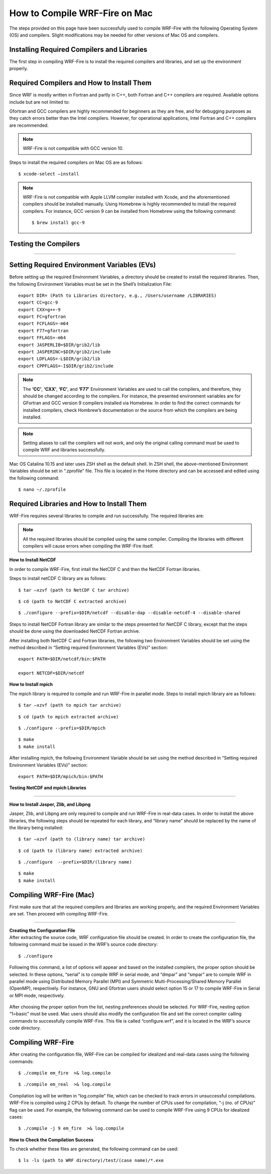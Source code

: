 .. _compileMac:

How to Compile WRF-Fire on Mac
============================== 
The steps provided on this page have been successfully used to compile WRF-Fire with the following Operating System (OS) and compilers. Slight modifications may be needed for other  versions of Mac OS and compilers.    

.. raw:: html  

   <p style="margin-left:2.5%;">- OS: Mac OS Catalina 10.15 and Mac OS Big Sur 11.2 <br>

.. raw:: html  

   <p style="margin-left:2.5%;">- Fortran compiler: Gfortran version 9.2.0 <br>

.. raw:: html   

   <p style="margin-left:2.5%;">- C compiler: GNU GCC version 9.3.0 <br>


Installing Required Compilers and Libraries
-------------------------------------------

The first step in compiling WRF-Fire is to install the required compilers and libraries, and set up the environment properly.

.. _runwrf:

Required Compilers and How to Install Them
------------------------------------------

Since WRF is mostly written in Fortran and partly in C++, both Fortran and C++ compilers are required. Available options include but are not limited to:
      
.. raw:: html  
 
     <p style="margin-left:2.5%;">- <a href="https://gcc.gnu.org/wiki/GFortran" target="_blank">GNU Fortran</a> (Gfortran) compiler and <a href="https://gcc.gnu.org/wiki/GFortran" target="_blank"> GNU Compiler Collection</a> (GCC)

.. raw:: html  
 
     <p style="margin-left:2.5%;">- <a href="https://software.intel.com/content/www/us/en/develop/tools/oneapi/components/fortran-compiler.html" target="_blank">Intel Fortran</a> (ifort) and <a href="https://software.intel.com/content/www/us/en/develop/tools/oneapi/components/dpc-compiler.html" target="_blank"> Intel C++</a> (icc) compilers

Gfortran and GCC compilers are highly recommended for beginners as they are free, and for debugging purposes as they catch errors better than the Intel compilers. However, for operational applications, Intel Fortran and C++ compilers are recommended.

.. note::

   WRF-Fire is not compatible with GCC version 10.

Steps to install the required compilers on Mac OS are as follows:

.. raw:: html

   <p style="margin-left:1%;">1. Install Xcode from <a href="https://apps.apple.com/us/app/xcode/id497799835?mt=12" target="_blank">App Store</a> </p>

.. raw:: html

   <p style="margin-left:1%;">2. Install Command Line Tools using the following command:</p>

::

      $ xcode-select –install

.. raw:: html

   <p style="margin-left:1%;">3. Install required compilers


.. note::
  
   WRF-Fire is not compatible with Apple LLVM compiler installed with Xcode, and the aforementioned compilers should be installed manually. Using Homebrew is highly recommended to install the required compilers. For instance, GCC version 9 can be installed from Homebrew using the following command::
   
   $ brew install gcc-9


Testing the Compilers
---------------------
.. raw:: html
   
   Always test the installed compilers to ensure the proper installation and configuration. Compilers can be tested using basic codes like “Hello World!”, or using <a href="https://www2.mmm.ucar.edu/wrf/OnLineTutorial/compilation_tutorial.php" target="_blank">the test codes provided by NCAR</a>.

----------------

Setting Required Environment Variables (EVs)
--------------------------------------------
Before setting up the required Environment Variables, a directory should be created to install the required libraries. Then, the following Environment Variables must be set in the Shell’s Initialization File::

   export DIR= (Path to Libraries directory, e.g., /Users/username /LIBRARIES)
   export CC=gcc-9
   export CXX=g++-9
   export FC=gfortran
   export FCFLAGS=-m64
   export F77=gfortran
   export FFLAGS=-m64
   export JASPERLIB=$DIR/grib2/lib
   export JASPERINC=$DIR/grib2/include
   export LDFLAGS=-L$DIR/grib2/lib
   export CPPFLAGS=-I$DIR/grib2/include

.. note:: 
  
   The **‘CC’**, **‘CXX’**, **‘FC’**, and **‘F77’** Environment Variables are used to call the compilers, and therefore, they should be changed according to the compilers. For instance, the presented environment variables are for GFortran and GCC version 9 compilers installed via Homebrew. In order to find the correct commands for installed compilers, check Hombrew’s documentation or the source from which the compilers are being installed.

.. note:: 

   Setting aliases to call the compilers will not work, and only the original calling command must be used to compile WRF and libraries successfully.

Mac OS Catalina 10.15 and later uses ZSH shell as the default shell. In ZSH shell, the above-mentioned Environment Variables should be set in “.zprofile” file. This file is located in the Home directory and can be accessed and edited using the following command::

   $ nano ~/.zprofile


Required Libraries and How to Install Them
------------------------------------------

WRF-Fire requires several libraries to compile and run successfully. The required libraries are:

.. raw:: html
   
   <p style="margin-left:2.5%;">- NetCDF: always required since WRF’s inputs and outputs are in NetCDF format <br></p>

.. raw:: html

   <p style="margin-left:2.5%;">- Mpich: required to compile and run WRF-Fire in parallel mode <br></p>

.. raw:: html
    
   <p style="margin-left:2.5%;">- Jasper: required for real-data cases <br></p>

.. raw:: html
    
   <p style="margin-left:2.5%;">- Zlib: required for real-data cases <br></p>

.. raw:: html
    
   <p style="margin-left:2.5%;">- Libpng: required for real-data cases <br></p>


.. note:: 

   All the required libraries should be compiled using the same compiler. Compiling the libraries with different compilers will cause errors when compiling the WRF-Fire itself.

**How to Install NetCDF**

In order to compile WRF-Fire, first intall the NetCDF C and then the NetCDF Fortran libraries. 

Steps to install netCDF C library are as follows:

.. raw:: html  

   <p style="margin-left:1%;">1. Download NetCDF C and Fortran libraries:

.. raw:: html  
 
     <p style="margin-left:5%;">- <a href="https://www.unidata.ucar.edu/downloads/netcdf/ftp/netcdf-c-4.8.0.tar.gz" target="_blank">     NetCDF C</a> <br>

.. raw:: html  
 
     <p style="margin-left:5%;">- <a href="https://www.unidata.ucar.edu/downloads/netcdf/ftp/netcdf-fortran-4.5.3.tar.gz" target="_blank">     NetCDF Fortran</a>

.. raw:: html

   <p style="margin-left:1%;">2. Extract the downloaded NetCDF C library:

::

   $ tar –xzvf (path to NetCDF C tar archive)

.. raw:: html

   <p style="margin-left:1%;">3. Move to the extracted NetCDF C library:

::

   $ cd (path to NetCDF C extracted archive) 

.. raw:: html

   <p style="margin-left:1%;">4. Configure the NetCDF C using the following command:

::

   $ ./configure --prefix=$DIR/netcdf --disable-dap --disable-netcdf-4 --disable-shared

.. raw:: html

   In this line, “--prefix” command is used to specify the location to install the NetCDF library. Note that both NetCDF C and Fortran libraries must be installed in the same directory. <br><br>

.. raw:: html

   <p style="margin-left:1%;">5. Issue “make” and “make install” commands::

   $ make
   $ make install

Steps to install NetCDF Fortran library are similar to the steps presented for NetCDF C library, except that the steps should be done using the downloaded NetCDF Fortran archive. 

After installing both NetCDF C and Fortran libraries, the following two Environment Variables should be set using the method described in “Setting required Environment Variables (EVs)” section::

   export PATH=$DIR/netcdf/bin:$PATH
   
   export NETCDF=$DIR/netcdf


**How to Install mpich**

The mpich library is required to compile and run WRF-Fire in parallel mode.
Steps to install mpich library are as follows:

.. raw:: html

   <p style="margin-left:1%;">1. <a href="http://www.mpich.org/static/downloads/3.4.2/mpich-3.4.2.tar.gz" target="_blank"> Download mpich </a>library </p>

.. raw:: html

   <p style="margin-left:1%;">2. Extract the downloaded mpich library </p>

::

   $ tar –xzvf (path to mpich tar archive)

.. raw:: html

   <p style="margin-left:1%;">3. Move to the extracted mpich library <br>

::

      $ cd (path to mpich extracted archive)

.. raw:: html

   <p style="margin-left:1%;">4. Configure mpich using the following command <br>

::

      $ ./configure --prefix=$DIR/mpich

.. raw:: html

   In this line, “--prefix” command is used to specify the location to install the mpich library. <br>

.. raw:: html

   <br><p style="margin-left:1%;">5. Issue “make” and “make install” commands <br>

::

      $ make
      $ make install

After installing mpich, the following Environment Variable should be set using the method described in “Setting required Environment Variables (EVs)” section::

   export PATH=$DIR/mpich/bin:$PATH

**Testing NetCDF and mpich Libraries**

.. raw:: html

   In order to make sure that NetCDF and mpich libraries are installed and working properly, <a href="https://www2.mmm.ucar.edu/wrf/OnLineTutorial/compilation_tutorial.php" target="_blank">test codes provided by NCAR </a>can be used. It is highly recommended to test the libraries before compiling WRF-Fire to avoid any issues.

--------------------

**How to Install Jasper, Zlib, and Libpng**

Jasper, Zlib, and Libpng are only required to compile and run WRF-Fire in real-data cases. 
In order to install the above libraries, the following steps should be repeated for each library, and “library name” should be replaced by the name of the library being installed:

.. raw:: html

   <p style="margin-left:1%;">1. Download Jasper, Zlib, and Libpng libraries: </p>

.. raw:: html  

   <p style="margin-left:2.5%;">- <a href="https://www.ece.uvic.ca/~frodo/jasper/software/jasper-2.0.14.tar.gz" target="_blank">Jasper</a> <br>  

.. raw:: html  
 
   <p style="margin-left:2.5%;">- <a href="https://zlib.net/zlib-1.2.11.tar.gz" target="_blank">Zlib</a><br/> 

.. raw:: html  
 
   <p style="margin-left:2.5%;">- <a href="http://prdownloads.sourceforge.net/libpng/libpng-1.6.37.tar.gz?download" target="_blank">Libpng</a> <br>

.. raw:: html

   <p style="margin-left:1%;">2. Extract the downloaded “library name” archive:

::

   $ tar –xzvf (path to (library name) tar archive)

.. raw:: html
   
   <p style="margin-left:1%;">3. Move to the extracted “library name” directory:

::

   $ cd (path to (library name) extracted archive)

.. raw:: html

   <p style="margin-left:1%;">4. Configure “library name” using the following command:

::

   $ ./configure  --prefix=$DIR/(library name)


.. raw:: html

   In this line, “--prefix” command is used to specify the location to install the “library name” library. <br>

.. raw:: html

   <br><p style="margin-left:1%;">5. Issue “make” and “make install” commands:

::
   
   $ make
   $ make install

Compiling WRF-Fire (Mac)
------------------------

First make sure that all the required compilers and libraries are working properly, and the required Environment Variables are set. Then proceed with compiling WRF-Fire.


.. raw:: html

   WRF-Fire source can be downloaded from its <a href="https://github.com/wrf-model/WRF" target="_blank">Github </a>repository. <br/>

------------------

| **Creating the Configuration File**
| After extracting the source code, WRF configuration file should be created. In order to create the configuration file, the following command must be issued in the WRF’s source code directory:

::

   $ ./configure

Following this command, a list of options will appear and based on the installed compilers, the proper option should be selected. In these options, “serial” is to compile WRF in serial mode, and “dmpar” and “smpar” are to compile WRF in parallel mode using Distributed Memory Parallel (MPI) and Symmetric Multi-Processing/Shared Memory Parallel (OpenMP), respectively. For instance, GNU and Gfortran users should select option 15 or 17 to compile WRF-Fire in Serial or MPI mode, respectively.

.. figure:: images/CompileOptions.png
     :align: center
     :width: 700
     :alt: alternate text
     :figclass: center

.. centered:: Available options to compile WRF-Fire in Mac Environment 
 
After choosing the proper option from the list, nesting preferences should be selected. For WRF-Fire, nesting option “1=basic” must be used.
Mac users should also modify the configuration file and set the correct compiler calling commands to successfully compile WRF-Fire. This file is called “configure.wrf”, and it is located in the WRF’s source code directory. 

.. figure:: images/CorrectingCompile.png
     :align: center
     :width: 700
     :alt: alternate text
     :figclass: center

.. centered:: Correcting compilers calling command in “configure.wrf” file

Compiling WRF-Fire
------------------

After creating the configuration file, WRF-Fire can be compiled for idealized and real-data cases using the following commands:

.. raw:: html

   <p style="margin-left:2.5%;"> - For idealized cases:</p>

::

   $ ./compile em_fire  >& log.compile

.. raw:: html

   <p style="margin-left:2.5%;"> - For real data cases:</p>

::

   $ ./compile em_real  >& log.compile

Compilation log will be written in “log.compile” file, which can be checked to track errors in unsuccessful compilations.
WRF-Fire is compiled using 2 CPUs by default. To change the number of CPUs used for compilation, “-j (no. of CPUs)” flag can be used. For example, the following command can be used to compile WRF-Fire using 9 CPUs for idealized cases::

   $ ./compile -j 9 em_fire  >& log.compile

**How to Check the Compilation Success**

.. raw:: html

   After successful compilation, the following “.exe” files should be generated in “(path to WRF directory)/test/(case name)” directory, where “case name” is “em_fire” and “em_real” for idealized and real data cases, respectively: <br>

.. raw:: html

   <br><p style="margin-left:2.5%;"> - For idealized cases: </p>

.. raw:: html

   <p style="margin-left:5%;">- ideal.exe </p>

.. raw:: html

   <p style="margin-left:5%;">- wrf.exe  </p>

.. raw:: html

   <p style="margin-left:2.5%;"> - For real cases:</p>

.. raw:: html

   <p style="margin-left:5%;">- real.exe </p>

.. raw:: html

   <p style="margin-left:5%;">- ndown.exe </p>

.. raw:: html

   <p style="margin-left:5%;">- tc.exe </p>

.. raw:: html

   <p style="margin-left:5%;">- wrf.exe </p>


To check whether these files are generated, the following command can be used::
 
  $ ls -ls (path to WRF directory)/test/(case name)/*.exe

